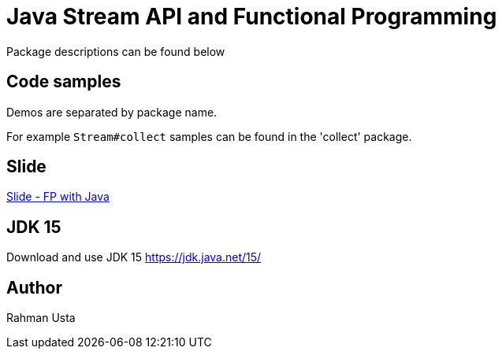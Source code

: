 = Java Stream API and Functional Programming

Package descriptions can be found below

== Code samples

Demos are separated by package name.

For example `Stream#collect` samples can be found in the 'collect' package.

== Slide

link:fp-java-slide.pdf[Slide - FP with Java]

== JDK 15

Download and use JDK 15 https://jdk.java.net/15/

== Author

Rahman Usta
